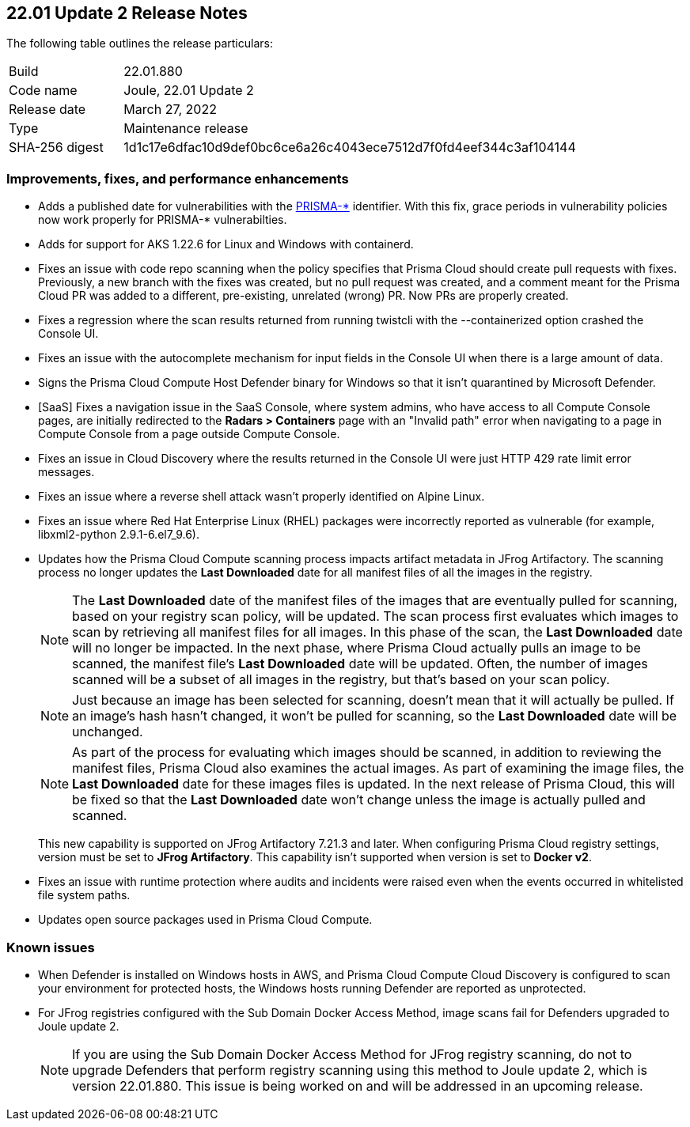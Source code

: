 == 22.01 Update 2 Release Notes

The following table outlines the release particulars:

[cols="1,4"]
|===
|Build
|22.01.880

|Code name
|Joule, 22.01 Update 2

|Release date
|March 27, 2022

|Type
|Maintenance release

|SHA-256 digest
|1d1c17e6dfac10d9def0bc6ce6a26c4043ece7512d7f0fd4eef344c3af104144
|===

// Besides hosting the download on the Palo Alto Networks Customer Support Portal, we also support programmatic download (e.g., curl, wget) of the release directly from our CDN:
//
// LINK

=== Improvements, fixes, and performance enhancements

// #36519
* Adds a published date for vulnerabilities with the https://docs.paloaltonetworks.com/prisma/prisma-cloud/22-01/prisma-cloud-compute-edition-admin/vulnerability_management/prisma_cloud_vulnerability_feed.html[PRISMA-{asterisk}] identifier.
With this fix, grace periods in vulnerability policies now work properly for PRISMA-{asterisk} vulnerabilties.

// #36494
* Adds for support for AKS 1.22.6 for Linux and Windows with containerd.

// #36486
* Fixes an issue with code repo scanning when the policy specifies that Prisma Cloud should create pull requests with fixes.
Previously, a new branch with the fixes was created, but no pull request was created, and a comment meant for the Prisma Cloud PR was added to a different, pre-existing, unrelated (wrong) PR.
Now PRs are properly created.

// #36438
* Fixes a regression where the scan results returned from running twistcli with the --containerized option crashed the Console UI.

// #36397
* Fixes an issue with the autocomplete mechanism for input fields in the Console UI when there is a large amount of data.

// #36316
* Signs the Prisma Cloud Compute Host Defender binary for Windows so that it isn't quarantined by Microsoft Defender.

// #36227
* [SaaS] Fixes a navigation issue in the SaaS Console, where system admins, who have access to all Compute Console pages, are initially redirected to the *Radars > Containers* page with an "Invalid path" error when navigating to a page in Compute Console from a page outside Compute Console.

// #36073
* Fixes an issue in Cloud Discovery where the results returned in the Console UI were just HTTP 429 rate limit error messages.

// #37034
* Fixes an issue where a reverse shell attack wasn't properly identified on Alpine Linux.

// #35222
* Fixes an issue where Red Hat Enterprise Linux (RHEL) packages were incorrectly reported as vulnerable (for example, libxml2-python 2.9.1-6.el7_9.6).

// #32760
* Updates how the Prisma Cloud Compute scanning process impacts artifact metadata in JFrog Artifactory.
The scanning process no longer updates the *Last Downloaded* date for all manifest files of all the images in the registry.
+
NOTE: The *Last Downloaded* date of the manifest files of the images that are eventually pulled for scanning, based on your registry scan policy, will be updated.
The scan process first evaluates which images to scan by retrieving all manifest files for all images.
In this phase of the scan, the *Last Downloaded* date will no longer be impacted.
In the next phase, where Prisma Cloud actually pulls an image to be scanned, the manifest file's *Last Downloaded* date will be updated.
Often, the number of images scanned will be a subset of all images in the registry, but that's based on your scan policy.
+
NOTE: Just because an image has been selected for scanning, doesn't mean that it will actually be pulled.
If an image's hash hasn't changed, it won't be pulled for scanning, so the *Last Downloaded* date will be unchanged.
+
NOTE: As part of the process for evaluating which images should be scanned, in addition to reviewing the manifest files, Prisma Cloud also examines the actual images.
As part of examining the image files, the *Last Downloaded* date for these images files is updated.
In the next release of Prisma Cloud, this will be fixed so that the *Last Downloaded* date won't change unless the image is actually pulled and scanned.
+
This new capability is supported on JFrog Artifactory 7.21.3 and later.
When configuring Prisma Cloud registry settings, version must be set to *JFrog Artifactory*.
This capability isn't supported when version is set to  *Docker v2*.

// #25822
* Fixes an issue with runtime protection where audits and incidents were raised even when the events occurred in whitelisted file system paths.

// #37065, #36960, #36798, #37071
* Updates open source packages used in Prisma Cloud Compute.


=== Known issues

// #22837
* When Defender is installed on Windows hosts in AWS, and Prisma Cloud Compute Cloud Discovery is configured to scan your environment for protected hosts, the Windows hosts running Defender are reported as unprotected.

// #38626
* For JFrog registries configured with the Sub Domain Docker Access Method, image scans fail for Defenders upgraded to Joule update 2.
+
NOTE: If you are using the Sub Domain Docker Access Method for JFrog registry scanning, do not to upgrade Defenders that perform registry scanning using this method to Joule update 2, which is version 22.01.880.
This issue is being worked on and will be addressed in an upcoming release.
